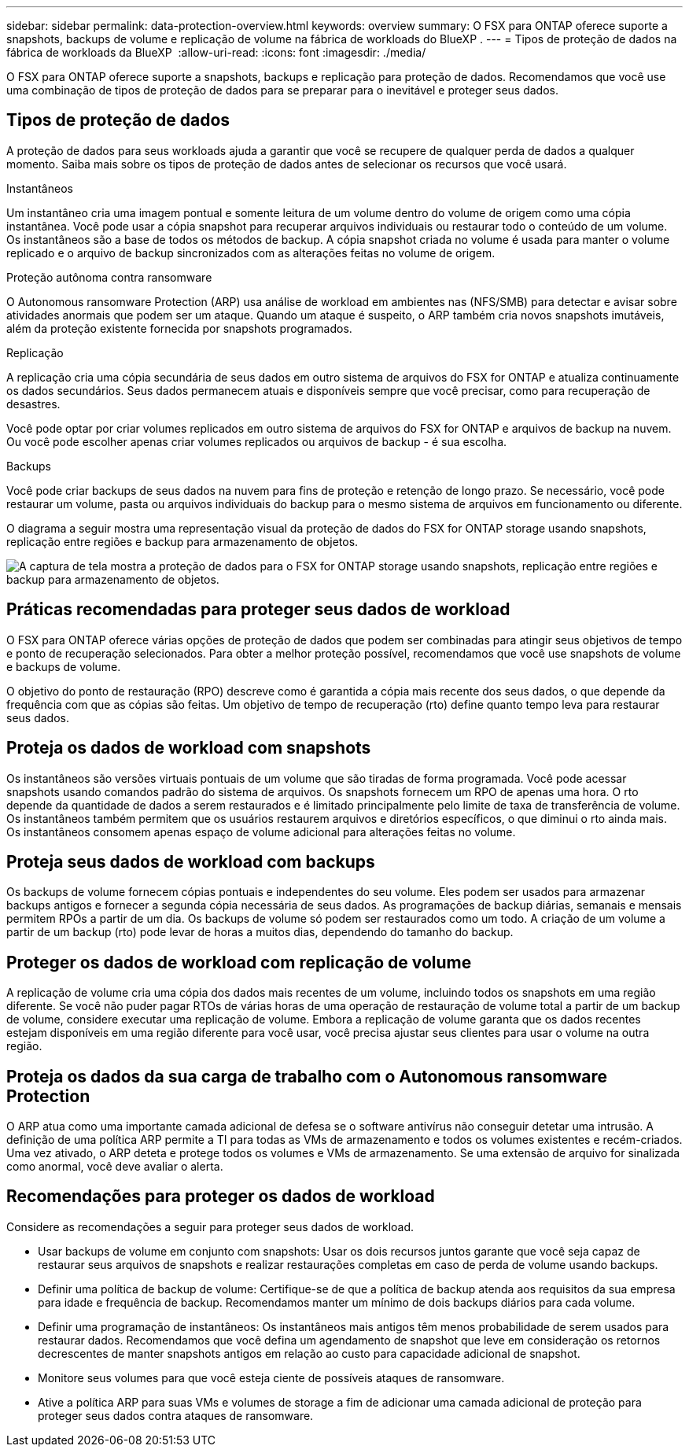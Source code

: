 ---
sidebar: sidebar 
permalink: data-protection-overview.html 
keywords: overview 
summary: O FSX para ONTAP oferece suporte a snapshots, backups de volume e replicação de volume na fábrica de workloads do BlueXP . 
---
= Tipos de proteção de dados na fábrica de workloads da BlueXP 
:allow-uri-read: 
:icons: font
:imagesdir: ./media/


[role="lead"]
O FSX para ONTAP oferece suporte a snapshots, backups e replicação para proteção de dados. Recomendamos que você use uma combinação de tipos de proteção de dados para se preparar para o inevitável e proteger seus dados.



== Tipos de proteção de dados

A proteção de dados para seus workloads ajuda a garantir que você se recupere de qualquer perda de dados a qualquer momento. Saiba mais sobre os tipos de proteção de dados antes de selecionar os recursos que você usará.

.Instantâneos
Um instantâneo cria uma imagem pontual e somente leitura de um volume dentro do volume de origem como uma cópia instantânea. Você pode usar a cópia snapshot para recuperar arquivos individuais ou restaurar todo o conteúdo de um volume. Os instantâneos são a base de todos os métodos de backup. A cópia snapshot criada no volume é usada para manter o volume replicado e o arquivo de backup sincronizados com as alterações feitas no volume de origem.

.Proteção autônoma contra ransomware
O Autonomous ransomware Protection (ARP) usa análise de workload em ambientes nas (NFS/SMB) para detectar e avisar sobre atividades anormais que podem ser um ataque. Quando um ataque é suspeito, o ARP também cria novos snapshots imutáveis, além da proteção existente fornecida por snapshots programados.

.Replicação
A replicação cria uma cópia secundária de seus dados em outro sistema de arquivos do FSX for ONTAP e atualiza continuamente os dados secundários. Seus dados permanecem atuais e disponíveis sempre que você precisar, como para recuperação de desastres.

Você pode optar por criar volumes replicados em outro sistema de arquivos do FSX for ONTAP e arquivos de backup na nuvem. Ou você pode escolher apenas criar volumes replicados ou arquivos de backup - é sua escolha.

.Backups
Você pode criar backups de seus dados na nuvem para fins de proteção e retenção de longo prazo. Se necessário, você pode restaurar um volume, pasta ou arquivos individuais do backup para o mesmo sistema de arquivos em funcionamento ou diferente.

O diagrama a seguir mostra uma representação visual da proteção de dados do FSX for ONTAP storage usando snapshots, replicação entre regiões e backup para armazenamento de objetos.

image:diagram-fsx-data-protection.png["A captura de tela mostra a proteção de dados para o FSX for ONTAP storage usando snapshots, replicação entre regiões e backup para armazenamento de objetos."]



== Práticas recomendadas para proteger seus dados de workload

O FSX para ONTAP oferece várias opções de proteção de dados que podem ser combinadas para atingir seus objetivos de tempo e ponto de recuperação selecionados. Para obter a melhor proteção possível, recomendamos que você use snapshots de volume e backups de volume.

O objetivo do ponto de restauração (RPO) descreve como é garantida a cópia mais recente dos seus dados, o que depende da frequência com que as cópias são feitas. Um objetivo de tempo de recuperação (rto) define quanto tempo leva para restaurar seus dados.



== Proteja os dados de workload com snapshots

Os instantâneos são versões virtuais pontuais de um volume que são tiradas de forma programada. Você pode acessar snapshots usando comandos padrão do sistema de arquivos. Os snapshots fornecem um RPO de apenas uma hora. O rto depende da quantidade de dados a serem restaurados e é limitado principalmente pelo limite de taxa de transferência de volume. Os instantâneos também permitem que os usuários restaurem arquivos e diretórios específicos, o que diminui o rto ainda mais. Os instantâneos consomem apenas espaço de volume adicional para alterações feitas no volume.



== Proteja seus dados de workload com backups

Os backups de volume fornecem cópias pontuais e independentes do seu volume. Eles podem ser usados para armazenar backups antigos e fornecer a segunda cópia necessária de seus dados. As programações de backup diárias, semanais e mensais permitem RPOs a partir de um dia. Os backups de volume só podem ser restaurados como um todo. A criação de um volume a partir de um backup (rto) pode levar de horas a muitos dias, dependendo do tamanho do backup.



== Proteger os dados de workload com replicação de volume

A replicação de volume cria uma cópia dos dados mais recentes de um volume, incluindo todos os snapshots em uma região diferente. Se você não puder pagar RTOs de várias horas de uma operação de restauração de volume total a partir de um backup de volume, considere executar uma replicação de volume. Embora a replicação de volume garanta que os dados recentes estejam disponíveis em uma região diferente para você usar, você precisa ajustar seus clientes para usar o volume na outra região.



== Proteja os dados da sua carga de trabalho com o Autonomous ransomware Protection

O ARP atua como uma importante camada adicional de defesa se o software antivírus não conseguir detetar uma intrusão. A definição de uma política ARP permite a TI para todas as VMs de armazenamento e todos os volumes existentes e recém-criados. Uma vez ativado, o ARP deteta e protege todos os volumes e VMs de armazenamento. Se uma extensão de arquivo for sinalizada como anormal, você deve avaliar o alerta.



== Recomendações para proteger os dados de workload

Considere as recomendações a seguir para proteger seus dados de workload.

* Usar backups de volume em conjunto com snapshots: Usar os dois recursos juntos garante que você seja capaz de restaurar seus arquivos de snapshots e realizar restaurações completas em caso de perda de volume usando backups.
* Definir uma política de backup de volume: Certifique-se de que a política de backup atenda aos requisitos da sua empresa para idade e frequência de backup. Recomendamos manter um mínimo de dois backups diários para cada volume.
* Definir uma programação de instantâneos: Os instantâneos mais antigos têm menos probabilidade de serem usados para restaurar dados. Recomendamos que você defina um agendamento de snapshot que leve em consideração os retornos decrescentes de manter snapshots antigos em relação ao custo para capacidade adicional de snapshot.
* Monitore seus volumes para que você esteja ciente de possíveis ataques de ransomware.
* Ative a política ARP para suas VMs e volumes de storage a fim de adicionar uma camada adicional de proteção para proteger seus dados contra ataques de ransomware.

